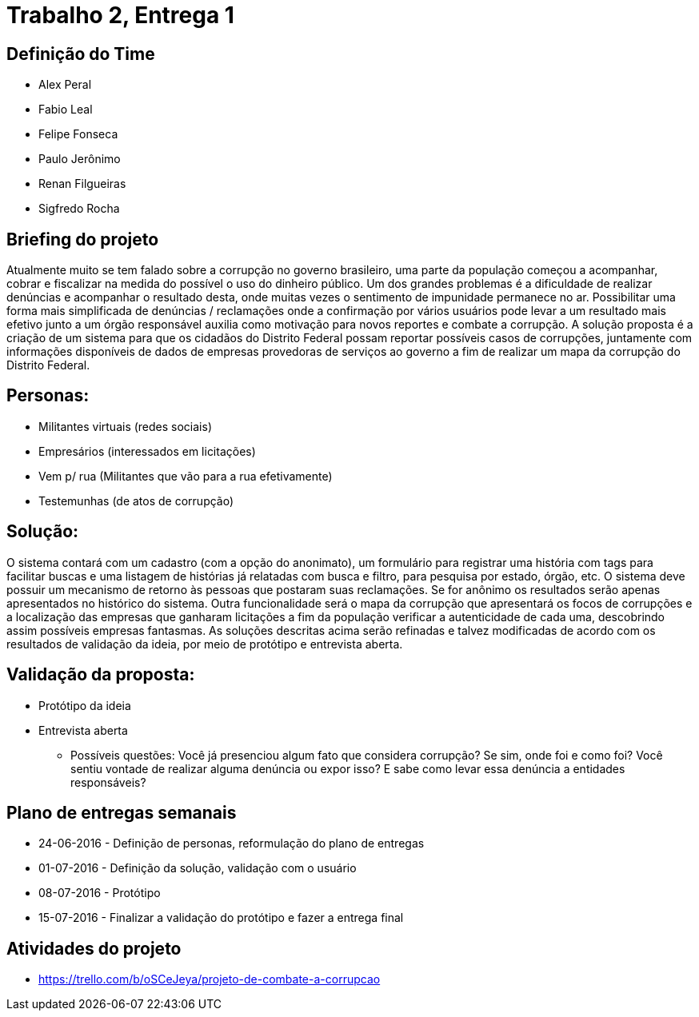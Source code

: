 = Trabalho 2, Entrega 1

== Definição do Time

* Alex Peral
* Fabio Leal
* Felipe Fonseca
* Paulo Jerônimo
* Renan Filgueiras
* Sigfredo Rocha

== Briefing do projeto

Atualmente muito se tem falado sobre a corrupção no governo brasileiro, uma parte da população começou a acompanhar, cobrar e fiscalizar na medida do possível o uso do dinheiro público. Um dos grandes problemas é a dificuldade de realizar denúncias e acompanhar o resultado desta, onde muitas vezes o sentimento de impunidade permanece no ar. Possibilitar uma forma mais simplificada de denúncias / reclamações onde a confirmação por vários usuários pode levar a um resultado mais efetivo junto a um órgão responsável auxilia como motivação para novos reportes e combate a corrupção. A solução proposta é a criação de um sistema para que os cidadãos do Distrito Federal possam reportar possíveis casos de corrupções, juntamente com informações disponíveis de dados de empresas provedoras de serviços ao governo a fim de realizar um mapa da corrupção do Distrito Federal.

== Personas: 
* Militantes virtuais (redes sociais)
* Empresários (interessados em licitações)
* Vem p/ rua (Militantes que vão para a rua efetivamente)
* Testemunhas (de atos de corrupção)

== Solução:
O sistema contará com um cadastro (com a opção do anonimato), um formulário para registrar uma história com tags para facilitar buscas e uma listagem de histórias já relatadas com busca e filtro, para pesquisa por estado, órgão, etc.
O sistema deve possuir um mecanismo de retorno às pessoas que postaram suas reclamações. Se for anônimo os resultados serão apenas apresentados no histórico do sistema.
Outra funcionalidade será o mapa da corrupção que apresentará os focos de corrupções e a localização das empresas que ganharam licitações a fim da população verificar a autenticidade de cada uma, descobrindo assim possíveis empresas fantasmas.
As soluções descritas acima serão refinadas e talvez modificadas de acordo com os resultados de validação da ideia, por meio de protótipo e entrevista aberta.

== Validação da proposta:
* Protótipo da ideia
* Entrevista aberta
  - Possíveis questões: Você já presenciou algum fato que considera corrupção? Se sim, onde foi e como foi? Você sentiu vontade de realizar alguma denúncia ou expor isso? E sabe como levar essa denúncia a entidades responsáveis? 

== Plano de entregas semanais

* 24-06-2016 - Definição de personas, reformulação do plano de entregas
* 01-07-2016 - Definição da solução, validação com o usuário
* 08-07-2016 - Protótipo
* 15-07-2016 - Finalizar a validação do protótipo e fazer a entrega final

== Atividades do projeto

* https://trello.com/b/oSCeJeya/projeto-de-combate-a-corrupcao

